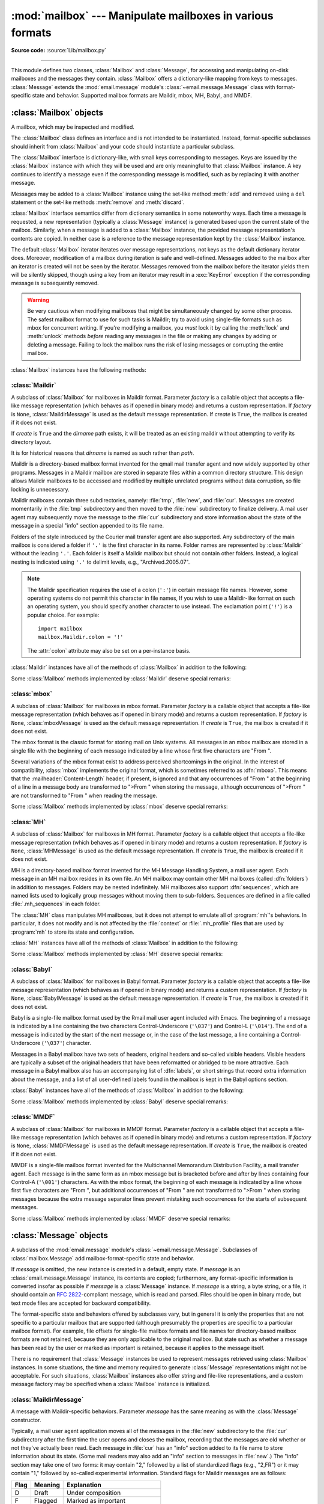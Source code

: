:mod:`mailbox` --- Manipulate mailboxes in various formats
==========================================================

.. module:: mailbox
   :synopsis: Manipulate mailboxes in various formats

.. moduleauthor:: Gregory K. Johnson <gkj@gregorykjohnson.com>
.. sectionauthor:: Gregory K. Johnson <gkj@gregorykjohnson.com>

**Source code:** :source:`Lib/mailbox.py`

--------------

This module defines two classes, :class:`Mailbox` and :class:`Message`, for
accessing and manipulating on-disk mailboxes and the messages they contain.
:class:`Mailbox` offers a dictionary-like mapping from keys to messages.
:class:`Message` extends the :mod:`email.message` module's
:class:`~email.message.Message` class with format-specific state and behavior.
Supported mailbox formats are Maildir, mbox, MH, Babyl, and MMDF.


.. seealso::

   Module :mod:`email`
      Represent and manipulate messages.


.. _mailbox-objects:

:class:`Mailbox` objects
------------------------

.. class:: Mailbox

   A mailbox, which may be inspected and modified.

   The :class:`Mailbox` class defines an interface and is not intended to be
   instantiated.  Instead, format-specific subclasses should inherit from
   :class:`Mailbox` and your code should instantiate a particular subclass.

   The :class:`Mailbox` interface is dictionary-like, with small keys
   corresponding to messages. Keys are issued by the :class:`Mailbox` instance
   with which they will be used and are only meaningful to that :class:`Mailbox`
   instance. A key continues to identify a message even if the corresponding
   message is modified, such as by replacing it with another message.

   Messages may be added to a :class:`Mailbox` instance using the set-like
   method :meth:`add` and removed using a ``del`` statement or the set-like
   methods :meth:`remove` and :meth:`discard`.

   :class:`Mailbox` interface semantics differ from dictionary semantics in some
   noteworthy ways. Each time a message is requested, a new representation
   (typically a :class:`Message` instance) is generated based upon the current
   state of the mailbox. Similarly, when a message is added to a
   :class:`Mailbox` instance, the provided message representation's contents are
   copied. In neither case is a reference to the message representation kept by
   the :class:`Mailbox` instance.

   The default :class:`Mailbox` iterator iterates over message representations,
   not keys as the default dictionary iterator does. Moreover, modification of a
   mailbox during iteration is safe and well-defined. Messages added to the
   mailbox after an iterator is created will not be seen by the
   iterator. Messages removed from the mailbox before the iterator yields them
   will be silently skipped, though using a key from an iterator may result in a
   :exc:`KeyError` exception if the corresponding message is subsequently
   removed.

   .. warning::

      Be very cautious when modifying mailboxes that might be simultaneously
      changed by some other process.  The safest mailbox format to use for such
      tasks is Maildir; try to avoid using single-file formats such as mbox for
      concurrent writing.  If you're modifying a mailbox, you *must* lock it by
      calling the :meth:`lock` and :meth:`unlock` methods *before* reading any
      messages in the file or making any changes by adding or deleting a
      message.  Failing to lock the mailbox runs the risk of losing messages or
      corrupting the entire mailbox.

   :class:`Mailbox` instances have the following methods:


   .. method:: add(message)

      Add *message* to the mailbox and return the key that has been assigned to
      it.

      Parameter *message* may be a :class:`Message` instance, an
      :class:`email.message.Message` instance, a string, a byte string, or a
      file-like object (which should be open in binary mode). If *message* is
      an instance of the
      appropriate format-specific :class:`Message` subclass (e.g., if it's an
      :class:`mboxMessage` instance and this is an :class:`mbox` instance), its
      format-specific information is used. Otherwise, reasonable defaults for
      format-specific information are used.

      .. versionchanged:: 3.2
         Support for binary input was added.


   .. method:: remove(key)
               __delitem__(key)
               discard(key)

      Delete the message corresponding to *key* from the mailbox.

      If no such message exists, a :exc:`KeyError` exception is raised if the
      method was called as :meth:`remove` or :meth:`__delitem__` but no
      exception is raised if the method was called as :meth:`discard`. The
      behavior of :meth:`discard` may be preferred if the underlying mailbox
      format supports concurrent modification by other processes.


   .. method:: __setitem__(key, message)

      Replace the message corresponding to *key* with *message*. Raise a
      :exc:`KeyError` exception if no message already corresponds to *key*.

      As with :meth:`add`, parameter *message* may be a :class:`Message`
      instance, an :class:`email.message.Message` instance, a string, a byte
      string, or a file-like object (which should be open in binary mode). If
      *message* is an
      instance of the appropriate format-specific :class:`Message` subclass
      (e.g., if it's an :class:`mboxMessage` instance and this is an
      :class:`mbox` instance), its format-specific information is
      used. Otherwise, the format-specific information of the message that
      currently corresponds to *key* is left unchanged.


   .. method:: iterkeys()
               keys()

      Return an iterator over all keys if called as :meth:`iterkeys` or return a
      list of keys if called as :meth:`keys`.


   .. method:: itervalues()
               __iter__()
               values()

      Return an iterator over representations of all messages if called as
      :meth:`itervalues` or :meth:`__iter__` or return a list of such
      representations if called as :meth:`values`. The messages are represented
      as instances of the appropriate format-specific :class:`Message` subclass
      unless a custom message factory was specified when the :class:`Mailbox`
      instance was initialized.

      .. note::

         The behavior of :meth:`__iter__` is unlike that of dictionaries, which
         iterate over keys.


   .. method:: iteritems()
               items()

      Return an iterator over (*key*, *message*) pairs, where *key* is a key and
      *message* is a message representation, if called as :meth:`iteritems` or
      return a list of such pairs if called as :meth:`items`. The messages are
      represented as instances of the appropriate format-specific
      :class:`Message` subclass unless a custom message factory was specified
      when the :class:`Mailbox` instance was initialized.


   .. method:: get(key, default=None)
               __getitem__(key)

      Return a representation of the message corresponding to *key*. If no such
      message exists, *default* is returned if the method was called as
      :meth:`get` and a :exc:`KeyError` exception is raised if the method was
      called as :meth:`__getitem__`. The message is represented as an instance
      of the appropriate format-specific :class:`Message` subclass unless a
      custom message factory was specified when the :class:`Mailbox` instance
      was initialized.


   .. method:: get_message(key)

      Return a representation of the message corresponding to *key* as an
      instance of the appropriate format-specific :class:`Message` subclass, or
      raise a :exc:`KeyError` exception if no such message exists.


   .. method:: get_bytes(key)

      Return a byte representation of the message corresponding to *key*, or
      raise a :exc:`KeyError` exception if no such message exists.

      .. versionadded:: 3.2


   .. method:: get_string(key)

      Return a string representation of the message corresponding to *key*, or
      raise a :exc:`KeyError` exception if no such message exists.  The
      message is processed through :class:`email.message.Message` to
      convert it to a 7bit clean representation.


   .. method:: get_file(key)

      Return a file-like representation of the message corresponding to *key*,
      or raise a :exc:`KeyError` exception if no such message exists.  The
      file-like object behaves as if open in binary mode.  This file should be
      closed once it is no longer needed.

      .. versionchanged:: 3.2
         The file object really is a binary file; previously it was incorrectly
         returned in text mode.  Also, the file-like object now supports the
         context management protocol: you can use a :keyword:`with` statement to
         automatically close it.

      .. note::

         Unlike other representations of messages, file-like representations are
         not necessarily independent of the :class:`Mailbox` instance that
         created them or of the underlying mailbox.  More specific documentation
         is provided by each subclass.


   .. method:: __contains__(key)

      Return ``True`` if *key* corresponds to a message, ``False`` otherwise.


   .. method:: __len__()

      Return a count of messages in the mailbox.


   .. method:: clear()

      Delete all messages from the mailbox.


   .. method:: pop(key, default=None)

      Return a representation of the message corresponding to *key* and delete
      the message. If no such message exists, return *default*. The message is
      represented as an instance of the appropriate format-specific
      :class:`Message` subclass unless a custom message factory was specified
      when the :class:`Mailbox` instance was initialized.


   .. method:: popitem()

      Return an arbitrary (*key*, *message*) pair, where *key* is a key and
      *message* is a message representation, and delete the corresponding
      message. If the mailbox is empty, raise a :exc:`KeyError` exception. The
      message is represented as an instance of the appropriate format-specific
      :class:`Message` subclass unless a custom message factory was specified
      when the :class:`Mailbox` instance was initialized.


   .. method:: update(arg)

      Parameter *arg* should be a *key*-to-*message* mapping or an iterable of
      (*key*, *message*) pairs. Updates the mailbox so that, for each given
      *key* and *message*, the message corresponding to *key* is set to
      *message* as if by using :meth:`__setitem__`. As with :meth:`__setitem__`,
      each *key* must already correspond to a message in the mailbox or else a
      :exc:`KeyError` exception will be raised, so in general it is incorrect
      for *arg* to be a :class:`Mailbox` instance.

      .. note::

         Unlike with dictionaries, keyword arguments are not supported.


   .. method:: flush()

      Write any pending changes to the filesystem. For some :class:`Mailbox`
      subclasses, changes are always written immediately and :meth:`flush` does
      nothing, but you should still make a habit of calling this method.


   .. method:: lock()

      Acquire an exclusive advisory lock on the mailbox so that other processes
      know not to modify it. An :exc:`ExternalClashError` is raised if the lock
      is not available. The particular locking mechanisms used depend upon the
      mailbox format.  You should *always* lock the mailbox before making any
      modifications to its contents.


   .. method:: unlock()

      Release the lock on the mailbox, if any.


   .. method:: close()

      Flush the mailbox, unlock it if necessary, and close any open files. For
      some :class:`Mailbox` subclasses, this method does nothing.


.. _mailbox-maildir:

:class:`Maildir`
^^^^^^^^^^^^^^^^


.. class:: Maildir(dirname, factory=None, create=True)

   A subclass of :class:`Mailbox` for mailboxes in Maildir format. Parameter
   *factory* is a callable object that accepts a file-like message representation
   (which behaves as if opened in binary mode) and returns a custom representation.
   If *factory* is ``None``, :class:`MaildirMessage` is used as the default message
   representation. If *create* is ``True``, the mailbox is created if it does not
   exist.

   If *create* is ``True`` and the *dirname* path exists, it will be treated as
   an existing maildir without attempting to verify its directory layout.

   It is for historical reasons that *dirname* is named as such rather than *path*.

   Maildir is a directory-based mailbox format invented for the qmail mail
   transfer agent and now widely supported by other programs. Messages in a
   Maildir mailbox are stored in separate files within a common directory
   structure. This design allows Maildir mailboxes to be accessed and modified
   by multiple unrelated programs without data corruption, so file locking is
   unnecessary.

   Maildir mailboxes contain three subdirectories, namely: :file:`tmp`,
   :file:`new`, and :file:`cur`. Messages are created momentarily in the
   :file:`tmp` subdirectory and then moved to the :file:`new` subdirectory to
   finalize delivery. A mail user agent may subsequently move the message to the
   :file:`cur` subdirectory and store information about the state of the message
   in a special "info" section appended to its file name.

   Folders of the style introduced by the Courier mail transfer agent are also
   supported. Any subdirectory of the main mailbox is considered a folder if
   ``'.'`` is the first character in its name. Folder names are represented by
   :class:`Maildir` without the leading ``'.'``. Each folder is itself a Maildir
   mailbox but should not contain other folders. Instead, a logical nesting is
   indicated using ``'.'`` to delimit levels, e.g., "Archived.2005.07".

   .. note::

      The Maildir specification requires the use of a colon (``':'``) in certain
      message file names. However, some operating systems do not permit this
      character in file names, If you wish to use a Maildir-like format on such
      an operating system, you should specify another character to use
      instead. The exclamation point (``'!'``) is a popular choice. For
      example::

         import mailbox
         mailbox.Maildir.colon = '!'

      The :attr:`colon` attribute may also be set on a per-instance basis.

   :class:`Maildir` instances have all of the methods of :class:`Mailbox` in
   addition to the following:


   .. method:: list_folders()

      Return a list of the names of all folders.


   .. method:: get_folder(folder)

      Return a :class:`Maildir` instance representing the folder whose name is
      *folder*. A :exc:`NoSuchMailboxError` exception is raised if the folder
      does not exist.


   .. method:: add_folder(folder)

      Create a folder whose name is *folder* and return a :class:`Maildir`
      instance representing it.


   .. method:: remove_folder(folder)

      Delete the folder whose name is *folder*. If the folder contains any
      messages, a :exc:`NotEmptyError` exception will be raised and the folder
      will not be deleted.


   .. method:: clean()

      Delete temporary files from the mailbox that have not been accessed in the
      last 36 hours. The Maildir specification says that mail-reading programs
      should do this occasionally.

   Some :class:`Mailbox` methods implemented by :class:`Maildir` deserve special
   remarks:


   .. method:: add(message)
               __setitem__(key, message)
               update(arg)

      .. warning::

         These methods generate unique file names based upon the current process
         ID. When using multiple threads, undetected name clashes may occur and
         cause corruption of the mailbox unless threads are coordinated to avoid
         using these methods to manipulate the same mailbox simultaneously.


   .. method:: flush()

      All changes to Maildir mailboxes are immediately applied, so this method
      does nothing.


   .. method:: lock()
               unlock()

      Maildir mailboxes do not support (or require) locking, so these methods do
      nothing.


   .. method:: close()

      :class:`Maildir` instances do not keep any open files and the underlying
      mailboxes do not support locking, so this method does nothing.


   .. method:: get_file(key)

      Depending upon the host platform, it may not be possible to modify or
      remove the underlying message while the returned file remains open.


.. seealso::

   `maildir man page from Courier <https://www.courier-mta.org/maildir.html>`_
      A specification of the format. Describes a common extension for
      supporting folders.

   `Using maildir format <https://cr.yp.to/proto/maildir.html>`_
      Notes on Maildir by its inventor. Includes an updated name-creation scheme and
      details on "info" semantics.


.. _mailbox-mbox:

:class:`mbox`
^^^^^^^^^^^^^


.. class:: mbox(path, factory=None, create=True)

   A subclass of :class:`Mailbox` for mailboxes in mbox format. Parameter *factory*
   is a callable object that accepts a file-like message representation (which
   behaves as if opened in binary mode) and returns a custom representation. If
   *factory* is ``None``, :class:`mboxMessage` is used as the default message
   representation. If *create* is ``True``, the mailbox is created if it does not
   exist.

   The mbox format is the classic format for storing mail on Unix systems. All
   messages in an mbox mailbox are stored in a single file with the beginning of
   each message indicated by a line whose first five characters are "From ".

   Several variations of the mbox format exist to address perceived shortcomings in
   the original. In the interest of compatibility, :class:`mbox` implements the
   original format, which is sometimes referred to as :dfn:`mboxo`. This means that
   the :mailheader:`Content-Length` header, if present, is ignored and that any
   occurrences of "From " at the beginning of a line in a message body are
   transformed to ">From " when storing the message, although occurrences of ">From
   " are not transformed to "From " when reading the message.

   Some :class:`Mailbox` methods implemented by :class:`mbox` deserve special
   remarks:


   .. method:: get_file(key)

      Using the file after calling :meth:`flush` or :meth:`close` on the
      :class:`mbox` instance may yield unpredictable results or raise an
      exception.


   .. method:: lock()
               unlock()

      Three locking mechanisms are used---dot locking and, if available, the
      :c:func:`flock` and :c:func:`lockf` system calls.


.. seealso::

   `mbox man page from tin <http://www.tin.org/bin/man.cgi?section=5&topic=mbox>`_
      A specification of the format, with details on locking.

   `Configuring Netscape Mail on Unix: Why The Content-Length Format is Bad <https://www.jwz.org/doc/content-length.html>`_
      An argument for using the original mbox format rather than a variation.

   `"mbox" is a family of several mutually incompatible mailbox formats <https://www.loc.gov/preservation/digital/formats/fdd/fdd000383.shtml>`_
      A history of mbox variations.


.. _mailbox-mh:

:class:`MH`
^^^^^^^^^^^


.. class:: MH(path, factory=None, create=True)

   A subclass of :class:`Mailbox` for mailboxes in MH format. Parameter *factory*
   is a callable object that accepts a file-like message representation (which
   behaves as if opened in binary mode) and returns a custom representation. If
   *factory* is ``None``, :class:`MHMessage` is used as the default message
   representation. If *create* is ``True``, the mailbox is created if it does not
   exist.

   MH is a directory-based mailbox format invented for the MH Message Handling
   System, a mail user agent. Each message in an MH mailbox resides in its own
   file. An MH mailbox may contain other MH mailboxes (called :dfn:`folders`) in
   addition to messages. Folders may be nested indefinitely. MH mailboxes also
   support :dfn:`sequences`, which are named lists used to logically group
   messages without moving them to sub-folders. Sequences are defined in a file
   called :file:`.mh_sequences` in each folder.

   The :class:`MH` class manipulates MH mailboxes, but it does not attempt to
   emulate all of :program:`mh`'s behaviors. In particular, it does not modify
   and is not affected by the :file:`context` or :file:`.mh_profile` files that
   are used by :program:`mh` to store its state and configuration.

   :class:`MH` instances have all of the methods of :class:`Mailbox` in addition
   to the following:


   .. method:: list_folders()

      Return a list of the names of all folders.


   .. method:: get_folder(folder)

      Return an :class:`MH` instance representing the folder whose name is
      *folder*. A :exc:`NoSuchMailboxError` exception is raised if the folder
      does not exist.


   .. method:: add_folder(folder)

      Create a folder whose name is *folder* and return an :class:`MH` instance
      representing it.


   .. method:: remove_folder(folder)

      Delete the folder whose name is *folder*. If the folder contains any
      messages, a :exc:`NotEmptyError` exception will be raised and the folder
      will not be deleted.


   .. method:: get_sequences()

      Return a dictionary of sequence names mapped to key lists. If there are no
      sequences, the empty dictionary is returned.


   .. method:: set_sequences(sequences)

      Re-define the sequences that exist in the mailbox based upon *sequences*,
      a dictionary of names mapped to key lists, like returned by
      :meth:`get_sequences`.


   .. method:: pack()

      Rename messages in the mailbox as necessary to eliminate gaps in
      numbering.  Entries in the sequences list are updated correspondingly.

      .. note::

         Already-issued keys are invalidated by this operation and should not be
         subsequently used.

   Some :class:`Mailbox` methods implemented by :class:`MH` deserve special
   remarks:


   .. method:: remove(key)
               __delitem__(key)
               discard(key)

      These methods immediately delete the message. The MH convention of marking
      a message for deletion by prepending a comma to its name is not used.


   .. method:: lock()
               unlock()

      Three locking mechanisms are used---dot locking and, if available, the
      :c:func:`flock` and :c:func:`lockf` system calls. For MH mailboxes, locking
      the mailbox means locking the :file:`.mh_sequences` file and, only for the
      duration of any operations that affect them, locking individual message
      files.


   .. method:: get_file(key)

      Depending upon the host platform, it may not be possible to remove the
      underlying message while the returned file remains open.


   .. method:: flush()

      All changes to MH mailboxes are immediately applied, so this method does
      nothing.


   .. method:: close()

      :class:`MH` instances do not keep any open files, so this method is
      equivalent to :meth:`unlock`.


.. seealso::

   `nmh - Message Handling System <https://www.nongnu.org/nmh/>`_
      Home page of :program:`nmh`, an updated version of the original :program:`mh`.

   `MH & nmh: Email for Users & Programmers <https://rand-mh.sourceforge.io/book/>`_
      A GPL-licensed book on :program:`mh` and :program:`nmh`, with some information
      on the mailbox format.


.. _mailbox-babyl:

:class:`Babyl`
^^^^^^^^^^^^^^


.. class:: Babyl(path, factory=None, create=True)

   A subclass of :class:`Mailbox` for mailboxes in Babyl format. Parameter
   *factory* is a callable object that accepts a file-like message representation
   (which behaves as if opened in binary mode) and returns a custom representation.
   If *factory* is ``None``, :class:`BabylMessage` is used as the default message
   representation. If *create* is ``True``, the mailbox is created if it does not
   exist.

   Babyl is a single-file mailbox format used by the Rmail mail user agent
   included with Emacs. The beginning of a message is indicated by a line
   containing the two characters Control-Underscore (``'\037'``) and Control-L
   (``'\014'``). The end of a message is indicated by the start of the next
   message or, in the case of the last message, a line containing a
   Control-Underscore (``'\037'``) character.

   Messages in a Babyl mailbox have two sets of headers, original headers and
   so-called visible headers. Visible headers are typically a subset of the
   original headers that have been reformatted or abridged to be more
   attractive. Each message in a Babyl mailbox also has an accompanying list of
   :dfn:`labels`, or short strings that record extra information about the
   message, and a list of all user-defined labels found in the mailbox is kept
   in the Babyl options section.

   :class:`Babyl` instances have all of the methods of :class:`Mailbox` in
   addition to the following:


   .. method:: get_labels()

      Return a list of the names of all user-defined labels used in the mailbox.

      .. note::

         The actual messages are inspected to determine which labels exist in
         the mailbox rather than consulting the list of labels in the Babyl
         options section, but the Babyl section is updated whenever the mailbox
         is modified.

   Some :class:`Mailbox` methods implemented by :class:`Babyl` deserve special
   remarks:


   .. method:: get_file(key)

      In Babyl mailboxes, the headers of a message are not stored contiguously
      with the body of the message. To generate a file-like representation, the
      headers and body are copied together into an :class:`io.BytesIO` instance,
      which has an API identical to that of a
      file. As a result, the file-like object is truly independent of the
      underlying mailbox but does not save memory compared to a string
      representation.


   .. method:: lock()
               unlock()

      Three locking mechanisms are used---dot locking and, if available, the
      :c:func:`flock` and :c:func:`lockf` system calls.


.. seealso::

   `Format of Version 5 Babyl Files <https://quimby.gnus.org/notes/BABYL>`_
      A specification of the Babyl format.

   `Reading Mail with Rmail <https://www.gnu.org/software/emacs/manual/html_node/emacs/Rmail.html>`_
      The Rmail manual, with some information on Babyl semantics.


.. _mailbox-mmdf:

:class:`MMDF`
^^^^^^^^^^^^^


.. class:: MMDF(path, factory=None, create=True)

   A subclass of :class:`Mailbox` for mailboxes in MMDF format. Parameter *factory*
   is a callable object that accepts a file-like message representation (which
   behaves as if opened in binary mode) and returns a custom representation. If
   *factory* is ``None``, :class:`MMDFMessage` is used as the default message
   representation. If *create* is ``True``, the mailbox is created if it does not
   exist.

   MMDF is a single-file mailbox format invented for the Multichannel Memorandum
   Distribution Facility, a mail transfer agent. Each message is in the same
   form as an mbox message but is bracketed before and after by lines containing
   four Control-A (``'\001'``) characters. As with the mbox format, the
   beginning of each message is indicated by a line whose first five characters
   are "From ", but additional occurrences of "From " are not transformed to
   ">From " when storing messages because the extra message separator lines
   prevent mistaking such occurrences for the starts of subsequent messages.

   Some :class:`Mailbox` methods implemented by :class:`MMDF` deserve special
   remarks:


   .. method:: get_file(key)

      Using the file after calling :meth:`flush` or :meth:`close` on the
      :class:`MMDF` instance may yield unpredictable results or raise an
      exception.


   .. method:: lock()
               unlock()

      Three locking mechanisms are used---dot locking and, if available, the
      :c:func:`flock` and :c:func:`lockf` system calls.


.. seealso::

   `mmdf man page from tin <http://www.tin.org/bin/man.cgi?section=5&topic=mmdf>`_
      A specification of MMDF format from the documentation of tin, a newsreader.

   `MMDF <https://en.wikipedia.org/wiki/MMDF>`_
      A Wikipedia article describing the Multichannel Memorandum Distribution
      Facility.


.. _mailbox-message-objects:

:class:`Message` objects
------------------------


.. class:: Message(message=None)

   A subclass of the :mod:`email.message` module's
   :class:`~email.message.Message`. Subclasses of :class:`mailbox.Message` add
   mailbox-format-specific state and behavior.

   If *message* is omitted, the new instance is created in a default, empty state.
   If *message* is an :class:`email.message.Message` instance, its contents are
   copied; furthermore, any format-specific information is converted insofar as
   possible if *message* is a :class:`Message` instance. If *message* is a string,
   a byte string,
   or a file, it should contain an :rfc:`2822`\ -compliant message, which is read
   and parsed.  Files should be open in binary mode, but text mode files
   are accepted for backward compatibility.

   The format-specific state and behaviors offered by subclasses vary, but in
   general it is only the properties that are not specific to a particular
   mailbox that are supported (although presumably the properties are specific
   to a particular mailbox format). For example, file offsets for single-file
   mailbox formats and file names for directory-based mailbox formats are not
   retained, because they are only applicable to the original mailbox. But state
   such as whether a message has been read by the user or marked as important is
   retained, because it applies to the message itself.

   There is no requirement that :class:`Message` instances be used to represent
   messages retrieved using :class:`Mailbox` instances. In some situations, the
   time and memory required to generate :class:`Message` representations might
   not be acceptable. For such situations, :class:`Mailbox` instances also
   offer string and file-like representations, and a custom message factory may
   be specified when a :class:`Mailbox` instance is initialized.


.. _mailbox-maildirmessage:

:class:`MaildirMessage`
^^^^^^^^^^^^^^^^^^^^^^^


.. class:: MaildirMessage(message=None)

   A message with Maildir-specific behaviors. Parameter *message* has the same
   meaning as with the :class:`Message` constructor.

   Typically, a mail user agent application moves all of the messages in the
   :file:`new` subdirectory to the :file:`cur` subdirectory after the first time
   the user opens and closes the mailbox, recording that the messages are old
   whether or not they've actually been read. Each message in :file:`cur` has an
   "info" section added to its file name to store information about its state.
   (Some mail readers may also add an "info" section to messages in
   :file:`new`.)  The "info" section may take one of two forms: it may contain
   "2," followed by a list of standardized flags (e.g., "2,FR") or it may
   contain "1," followed by so-called experimental information. Standard flags
   for Maildir messages are as follows:

   +------+---------+--------------------------------+
   | Flag | Meaning | Explanation                    |
   +======+=========+================================+
   | D    | Draft   | Under composition              |
   +------+---------+--------------------------------+
   | F    | Flagged | Marked as important            |
   +------+---------+--------------------------------+
   | P    | Passed  | Forwarded, resent, or bounced  |
   +------+---------+--------------------------------+
   | R    | Replied | Replied to                     |
   +------+---------+--------------------------------+
   | S    | Seen    | Read                           |
   +------+---------+--------------------------------+
   | T    | Trashed | Marked for subsequent deletion |
   +------+---------+--------------------------------+

   :class:`MaildirMessage` instances offer the following methods:


   .. method:: get_subdir()

      Return either "new" (if the message should be stored in the :file:`new`
      subdirectory) or "cur" (if the message should be stored in the :file:`cur`
      subdirectory).

      .. note::

         A message is typically moved from :file:`new` to :file:`cur` after its
         mailbox has been accessed, whether or not the message is has been
         read. A message ``msg`` has been read if ``"S" in msg.get_flags()`` is
         ``True``.


   .. method:: set_subdir(subdir)

      Set the subdirectory the message should be stored in. Parameter *subdir*
      must be either "new" or "cur".


   .. method:: get_flags()

      Return a string specifying the flags that are currently set. If the
      message complies with the standard Maildir format, the result is the
      concatenation in alphabetical order of zero or one occurrence of each of
      ``'D'``, ``'F'``, ``'P'``, ``'R'``, ``'S'``, and ``'T'``. The empty string
      is returned if no flags are set or if "info" contains experimental
      semantics.


   .. method:: set_flags(flags)

      Set the flags specified by *flags* and unset all others.


   .. method:: add_flag(flag)

      Set the flag(s) specified by *flag* without changing other flags. To add
      more than one flag at a time, *flag* may be a string of more than one
      character. The current "info" is overwritten whether or not it contains
      experimental information rather than flags.


   .. method:: remove_flag(flag)

      Unset the flag(s) specified by *flag* without changing other flags. To
      remove more than one flag at a time, *flag* maybe a string of more than
      one character.  If "info" contains experimental information rather than
      flags, the current "info" is not modified.


   .. method:: get_date()

      Return the delivery date of the message as a floating-point number
      representing seconds since the epoch.


   .. method:: set_date(date)

      Set the delivery date of the message to *date*, a floating-point number
      representing seconds since the epoch.


   .. method:: get_info()

      Return a string containing the "info" for a message. This is useful for
      accessing and modifying "info" that is experimental (i.e., not a list of
      flags).


   .. method:: set_info(info)

      Set "info" to *info*, which should be a string.

When a :class:`MaildirMessage` instance is created based upon an
:class:`mboxMessage` or :class:`MMDFMessage` instance, the :mailheader:`Status`
and :mailheader:`X-Status` headers are omitted and the following conversions
take place:

+--------------------+----------------------------------------------+
| Resulting state    | :class:`mboxMessage` or :class:`MMDFMessage` |
|                    | state                                        |
+====================+==============================================+
| "cur" subdirectory | O flag                                       |
+--------------------+----------------------------------------------+
| F flag             | F flag                                       |
+--------------------+----------------------------------------------+
| R flag             | A flag                                       |
+--------------------+----------------------------------------------+
| S flag             | R flag                                       |
+--------------------+----------------------------------------------+
| T flag             | D flag                                       |
+--------------------+----------------------------------------------+

When a :class:`MaildirMessage` instance is created based upon an
:class:`MHMessage` instance, the following conversions take place:

+-------------------------------+--------------------------+
| Resulting state               | :class:`MHMessage` state |
+===============================+==========================+
| "cur" subdirectory            | "unseen" sequence        |
+-------------------------------+--------------------------+
| "cur" subdirectory and S flag | no "unseen" sequence     |
+-------------------------------+--------------------------+
| F flag                        | "flagged" sequence       |
+-------------------------------+--------------------------+
| R flag                        | "replied" sequence       |
+-------------------------------+--------------------------+

When a :class:`MaildirMessage` instance is created based upon a
:class:`BabylMessage` instance, the following conversions take place:

+-------------------------------+-------------------------------+
| Resulting state               | :class:`BabylMessage` state   |
+===============================+===============================+
| "cur" subdirectory            | "unseen" label                |
+-------------------------------+-------------------------------+
| "cur" subdirectory and S flag | no "unseen" label             |
+-------------------------------+-------------------------------+
| P flag                        | "forwarded" or "resent" label |
+-------------------------------+-------------------------------+
| R flag                        | "answered" label              |
+-------------------------------+-------------------------------+
| T flag                        | "deleted" label               |
+-------------------------------+-------------------------------+


.. _mailbox-mboxmessage:

:class:`mboxMessage`
^^^^^^^^^^^^^^^^^^^^


.. class:: mboxMessage(message=None)

   A message with mbox-specific behaviors. Parameter *message* has the same meaning
   as with the :class:`Message` constructor.

   Messages in an mbox mailbox are stored together in a single file. The
   sender's envelope address and the time of delivery are typically stored in a
   line beginning with "From " that is used to indicate the start of a message,
   though there is considerable variation in the exact format of this data among
   mbox implementations. Flags that indicate the state of the message, such as
   whether it has been read or marked as important, are typically stored in
   :mailheader:`Status` and :mailheader:`X-Status` headers.

   Conventional flags for mbox messages are as follows:

   +------+----------+--------------------------------+
   | Flag | Meaning  | Explanation                    |
   +======+==========+================================+
   | R    | Read     | Read                           |
   +------+----------+--------------------------------+
   | O    | Old      | Previously detected by MUA     |
   +------+----------+--------------------------------+
   | D    | Deleted  | Marked for subsequent deletion |
   +------+----------+--------------------------------+
   | F    | Flagged  | Marked as important            |
   +------+----------+--------------------------------+
   | A    | Answered | Replied to                     |
   +------+----------+--------------------------------+

   The "R" and "O" flags are stored in the :mailheader:`Status` header, and the
   "D", "F", and "A" flags are stored in the :mailheader:`X-Status` header. The
   flags and headers typically appear in the order mentioned.

   :class:`mboxMessage` instances offer the following methods:


   .. method:: get_from()

      Return a string representing the "From " line that marks the start of the
      message in an mbox mailbox. The leading "From " and the trailing newline
      are excluded.


   .. method:: set_from(from_, time_=None)

      Set the "From " line to *from_*, which should be specified without a
      leading "From " or trailing newline. For convenience, *time_* may be
      specified and will be formatted appropriately and appended to *from_*. If
      *time_* is specified, it should be a :class:`time.struct_time` instance, a
      tuple suitable for passing to :meth:`time.strftime`, or ``True`` (to use
      :meth:`time.gmtime`).


   .. method:: get_flags()

      Return a string specifying the flags that are currently set. If the
      message complies with the conventional format, the result is the
      concatenation in the following order of zero or one occurrence of each of
      ``'R'``, ``'O'``, ``'D'``, ``'F'``, and ``'A'``.


   .. method:: set_flags(flags)

      Set the flags specified by *flags* and unset all others. Parameter *flags*
      should be the concatenation in any order of zero or more occurrences of
      each of ``'R'``, ``'O'``, ``'D'``, ``'F'``, and ``'A'``.


   .. method:: add_flag(flag)

      Set the flag(s) specified by *flag* without changing other flags. To add
      more than one flag at a time, *flag* may be a string of more than one
      character.


   .. method:: remove_flag(flag)

      Unset the flag(s) specified by *flag* without changing other flags. To
      remove more than one flag at a time, *flag* maybe a string of more than
      one character.

When an :class:`mboxMessage` instance is created based upon a
:class:`MaildirMessage` instance, a "From " line is generated based upon the
:class:`MaildirMessage` instance's delivery date, and the following conversions
take place:

+-----------------+-------------------------------+
| Resulting state | :class:`MaildirMessage` state |
+=================+===============================+
| R flag          | S flag                        |
+-----------------+-------------------------------+
| O flag          | "cur" subdirectory            |
+-----------------+-------------------------------+
| D flag          | T flag                        |
+-----------------+-------------------------------+
| F flag          | F flag                        |
+-----------------+-------------------------------+
| A flag          | R flag                        |
+-----------------+-------------------------------+

When an :class:`mboxMessage` instance is created based upon an
:class:`MHMessage` instance, the following conversions take place:

+-------------------+--------------------------+
| Resulting state   | :class:`MHMessage` state |
+===================+==========================+
| R flag and O flag | no "unseen" sequence     |
+-------------------+--------------------------+
| O flag            | "unseen" sequence        |
+-------------------+--------------------------+
| F flag            | "flagged" sequence       |
+-------------------+--------------------------+
| A flag            | "replied" sequence       |
+-------------------+--------------------------+

When an :class:`mboxMessage` instance is created based upon a
:class:`BabylMessage` instance, the following conversions take place:

+-------------------+-----------------------------+
| Resulting state   | :class:`BabylMessage` state |
+===================+=============================+
| R flag and O flag | no "unseen" label           |
+-------------------+-----------------------------+
| O flag            | "unseen" label              |
+-------------------+-----------------------------+
| D flag            | "deleted" label             |
+-------------------+-----------------------------+
| A flag            | "answered" label            |
+-------------------+-----------------------------+

When a :class:`Message` instance is created based upon an :class:`MMDFMessage`
instance, the "From " line is copied and all flags directly correspond:

+-----------------+----------------------------+
| Resulting state | :class:`MMDFMessage` state |
+=================+============================+
| R flag          | R flag                     |
+-----------------+----------------------------+
| O flag          | O flag                     |
+-----------------+----------------------------+
| D flag          | D flag                     |
+-----------------+----------------------------+
| F flag          | F flag                     |
+-----------------+----------------------------+
| A flag          | A flag                     |
+-----------------+----------------------------+


.. _mailbox-mhmessage:

:class:`MHMessage`
^^^^^^^^^^^^^^^^^^


.. class:: MHMessage(message=None)

   A message with MH-specific behaviors. Parameter *message* has the same meaning
   as with the :class:`Message` constructor.

   MH messages do not support marks or flags in the traditional sense, but they
   do support sequences, which are logical groupings of arbitrary messages. Some
   mail reading programs (although not the standard :program:`mh` and
   :program:`nmh`) use sequences in much the same way flags are used with other
   formats, as follows:

   +----------+------------------------------------------+
   | Sequence | Explanation                              |
   +==========+==========================================+
   | unseen   | Not read, but previously detected by MUA |
   +----------+------------------------------------------+
   | replied  | Replied to                               |
   +----------+------------------------------------------+
   | flagged  | Marked as important                      |
   +----------+------------------------------------------+

   :class:`MHMessage` instances offer the following methods:


   .. method:: get_sequences()

      Return a list of the names of sequences that include this message.


   .. method:: set_sequences(sequences)

      Set the list of sequences that include this message.


   .. method:: add_sequence(sequence)

      Add *sequence* to the list of sequences that include this message.


   .. method:: remove_sequence(sequence)

      Remove *sequence* from the list of sequences that include this message.

When an :class:`MHMessage` instance is created based upon a
:class:`MaildirMessage` instance, the following conversions take place:

+--------------------+-------------------------------+
| Resulting state    | :class:`MaildirMessage` state |
+====================+===============================+
| "unseen" sequence  | no S flag                     |
+--------------------+-------------------------------+
| "replied" sequence | R flag                        |
+--------------------+-------------------------------+
| "flagged" sequence | F flag                        |
+--------------------+-------------------------------+

When an :class:`MHMessage` instance is created based upon an
:class:`mboxMessage` or :class:`MMDFMessage` instance, the :mailheader:`Status`
and :mailheader:`X-Status` headers are omitted and the following conversions
take place:

+--------------------+----------------------------------------------+
| Resulting state    | :class:`mboxMessage` or :class:`MMDFMessage` |
|                    | state                                        |
+====================+==============================================+
| "unseen" sequence  | no R flag                                    |
+--------------------+----------------------------------------------+
| "replied" sequence | A flag                                       |
+--------------------+----------------------------------------------+
| "flagged" sequence | F flag                                       |
+--------------------+----------------------------------------------+

When an :class:`MHMessage` instance is created based upon a
:class:`BabylMessage` instance, the following conversions take place:

+--------------------+-----------------------------+
| Resulting state    | :class:`BabylMessage` state |
+====================+=============================+
| "unseen" sequence  | "unseen" label              |
+--------------------+-----------------------------+
| "replied" sequence | "answered" label            |
+--------------------+-----------------------------+


.. _mailbox-babylmessage:

:class:`BabylMessage`
^^^^^^^^^^^^^^^^^^^^^


.. class:: BabylMessage(message=None)

   A message with Babyl-specific behaviors. Parameter *message* has the same
   meaning as with the :class:`Message` constructor.

   Certain message labels, called :dfn:`attributes`, are defined by convention
   to have special meanings. The attributes are as follows:

   +-----------+------------------------------------------+
   | Label     | Explanation                              |
   +===========+==========================================+
   | unseen    | Not read, but previously detected by MUA |
   +-----------+------------------------------------------+
   | deleted   | Marked for subsequent deletion           |
   +-----------+------------------------------------------+
   | filed     | Copied to another file or mailbox        |
   +-----------+------------------------------------------+
   | answered  | Replied to                               |
   +-----------+------------------------------------------+
   | forwarded | Forwarded                                |
   +-----------+------------------------------------------+
   | edited    | Modified by the user                     |
   +-----------+------------------------------------------+
   | resent    | Resent                                   |
   +-----------+------------------------------------------+

   By default, Rmail displays only visible headers. The :class:`BabylMessage`
   class, though, uses the original headers because they are more
   complete. Visible headers may be accessed explicitly if desired.

   :class:`BabylMessage` instances offer the following methods:


   .. method:: get_labels()

      Return a list of labels on the message.


   .. method:: set_labels(labels)

      Set the list of labels on the message to *labels*.


   .. method:: add_label(label)

      Add *label* to the list of labels on the message.


   .. method:: remove_label(label)

      Remove *label* from the list of labels on the message.


   .. method:: get_visible()

      Return an :class:`Message` instance whose headers are the message's
      visible headers and whose body is empty.


   .. method:: set_visible(visible)

      Set the message's visible headers to be the same as the headers in
      *message*.  Parameter *visible* should be a :class:`Message` instance, an
      :class:`email.message.Message` instance, a string, or a file-like object
      (which should be open in text mode).


   .. method:: update_visible()

      When a :class:`BabylMessage` instance's original headers are modified, the
      visible headers are not automatically modified to correspond. This method
      updates the visible headers as follows: each visible header with a
      corresponding original header is set to the value of the original header,
      each visible header without a corresponding original header is removed,
      and any of :mailheader:`Date`, :mailheader:`From`, :mailheader:`Reply-To`,
      :mailheader:`To`, :mailheader:`CC`, and :mailheader:`Subject` that are
      present in the original headers but not the visible headers are added to
      the visible headers.

When a :class:`BabylMessage` instance is created based upon a
:class:`MaildirMessage` instance, the following conversions take place:

+-------------------+-------------------------------+
| Resulting state   | :class:`MaildirMessage` state |
+===================+===============================+
| "unseen" label    | no S flag                     |
+-------------------+-------------------------------+
| "deleted" label   | T flag                        |
+-------------------+-------------------------------+
| "answered" label  | R flag                        |
+-------------------+-------------------------------+
| "forwarded" label | P flag                        |
+-------------------+-------------------------------+

When a :class:`BabylMessage` instance is created based upon an
:class:`mboxMessage` or :class:`MMDFMessage` instance, the :mailheader:`Status`
and :mailheader:`X-Status` headers are omitted and the following conversions
take place:

+------------------+----------------------------------------------+
| Resulting state  | :class:`mboxMessage` or :class:`MMDFMessage` |
|                  | state                                        |
+==================+==============================================+
| "unseen" label   | no R flag                                    |
+------------------+----------------------------------------------+
| "deleted" label  | D flag                                       |
+------------------+----------------------------------------------+
| "answered" label | A flag                                       |
+------------------+----------------------------------------------+

When a :class:`BabylMessage` instance is created based upon an
:class:`MHMessage` instance, the following conversions take place:

+------------------+--------------------------+
| Resulting state  | :class:`MHMessage` state |
+==================+==========================+
| "unseen" label   | "unseen" sequence        |
+------------------+--------------------------+
| "answered" label | "replied" sequence       |
+------------------+--------------------------+


.. _mailbox-mmdfmessage:

:class:`MMDFMessage`
^^^^^^^^^^^^^^^^^^^^


.. class:: MMDFMessage(message=None)

   A message with MMDF-specific behaviors. Parameter *message* has the same meaning
   as with the :class:`Message` constructor.

   As with message in an mbox mailbox, MMDF messages are stored with the
   sender's address and the delivery date in an initial line beginning with
   "From ".  Likewise, flags that indicate the state of the message are
   typically stored in :mailheader:`Status` and :mailheader:`X-Status` headers.

   Conventional flags for MMDF messages are identical to those of mbox message
   and are as follows:

   +------+----------+--------------------------------+
   | Flag | Meaning  | Explanation                    |
   +======+==========+================================+
   | R    | Read     | Read                           |
   +------+----------+--------------------------------+
   | O    | Old      | Previously detected by MUA     |
   +------+----------+--------------------------------+
   | D    | Deleted  | Marked for subsequent deletion |
   +------+----------+--------------------------------+
   | F    | Flagged  | Marked as important            |
   +------+----------+--------------------------------+
   | A    | Answered | Replied to                     |
   +------+----------+--------------------------------+

   The "R" and "O" flags are stored in the :mailheader:`Status` header, and the
   "D", "F", and "A" flags are stored in the :mailheader:`X-Status` header. The
   flags and headers typically appear in the order mentioned.

   :class:`MMDFMessage` instances offer the following methods, which are
   identical to those offered by :class:`mboxMessage`:


   .. method:: get_from()

      Return a string representing the "From " line that marks the start of the
      message in an mbox mailbox. The leading "From " and the trailing newline
      are excluded.


   .. method:: set_from(from_, time_=None)

      Set the "From " line to *from_*, which should be specified without a
      leading "From " or trailing newline. For convenience, *time_* may be
      specified and will be formatted appropriately and appended to *from_*. If
      *time_* is specified, it should be a :class:`time.struct_time` instance, a
      tuple suitable for passing to :meth:`time.strftime`, or ``True`` (to use
      :meth:`time.gmtime`).


   .. method:: get_flags()

      Return a string specifying the flags that are currently set. If the
      message complies with the conventional format, the result is the
      concatenation in the following order of zero or one occurrence of each of
      ``'R'``, ``'O'``, ``'D'``, ``'F'``, and ``'A'``.


   .. method:: set_flags(flags)

      Set the flags specified by *flags* and unset all others. Parameter *flags*
      should be the concatenation in any order of zero or more occurrences of
      each of ``'R'``, ``'O'``, ``'D'``, ``'F'``, and ``'A'``.


   .. method:: add_flag(flag)

      Set the flag(s) specified by *flag* without changing other flags. To add
      more than one flag at a time, *flag* may be a string of more than one
      character.


   .. method:: remove_flag(flag)

      Unset the flag(s) specified by *flag* without changing other flags. To
      remove more than one flag at a time, *flag* maybe a string of more than
      one character.

When an :class:`MMDFMessage` instance is created based upon a
:class:`MaildirMessage` instance, a "From " line is generated based upon the
:class:`MaildirMessage` instance's delivery date, and the following conversions
take place:

+-----------------+-------------------------------+
| Resulting state | :class:`MaildirMessage` state |
+=================+===============================+
| R flag          | S flag                        |
+-----------------+-------------------------------+
| O flag          | "cur" subdirectory            |
+-----------------+-------------------------------+
| D flag          | T flag                        |
+-----------------+-------------------------------+
| F flag          | F flag                        |
+-----------------+-------------------------------+
| A flag          | R flag                        |
+-----------------+-------------------------------+

When an :class:`MMDFMessage` instance is created based upon an
:class:`MHMessage` instance, the following conversions take place:

+-------------------+--------------------------+
| Resulting state   | :class:`MHMessage` state |
+===================+==========================+
| R flag and O flag | no "unseen" sequence     |
+-------------------+--------------------------+
| O flag            | "unseen" sequence        |
+-------------------+--------------------------+
| F flag            | "flagged" sequence       |
+-------------------+--------------------------+
| A flag            | "replied" sequence       |
+-------------------+--------------------------+

When an :class:`MMDFMessage` instance is created based upon a
:class:`BabylMessage` instance, the following conversions take place:

+-------------------+-----------------------------+
| Resulting state   | :class:`BabylMessage` state |
+===================+=============================+
| R flag and O flag | no "unseen" label           |
+-------------------+-----------------------------+
| O flag            | "unseen" label              |
+-------------------+-----------------------------+
| D flag            | "deleted" label             |
+-------------------+-----------------------------+
| A flag            | "answered" label            |
+-------------------+-----------------------------+

When an :class:`MMDFMessage` instance is created based upon an
:class:`mboxMessage` instance, the "From " line is copied and all flags directly
correspond:

+-----------------+----------------------------+
| Resulting state | :class:`mboxMessage` state |
+=================+============================+
| R flag          | R flag                     |
+-----------------+----------------------------+
| O flag          | O flag                     |
+-----------------+----------------------------+
| D flag          | D flag                     |
+-----------------+----------------------------+
| F flag          | F flag                     |
+-----------------+----------------------------+
| A flag          | A flag                     |
+-----------------+----------------------------+


Exceptions
----------

The following exception classes are defined in the :mod:`mailbox` module:


.. exception:: Error()

   The based class for all other module-specific exceptions.


.. exception:: NoSuchMailboxError()

   Raised when a mailbox is expected but is not found, such as when instantiating a
   :class:`Mailbox` subclass with a path that does not exist (and with the *create*
   parameter set to ``False``), or when opening a folder that does not exist.


.. exception:: NotEmptyError()

   Raised when a mailbox is not empty but is expected to be, such as when deleting
   a folder that contains messages.


.. exception:: ExternalClashError()

   Raised when some mailbox-related condition beyond the control of the program
   causes it to be unable to proceed, such as when failing to acquire a lock that
   another program already holds a lock, or when a uniquely generated file name
   already exists.


.. exception:: FormatError()

   Raised when the data in a file cannot be parsed, such as when an :class:`MH`
   instance attempts to read a corrupted :file:`.mh_sequences` file.


.. _mailbox-examples:

Examples
--------

A simple example of printing the subjects of all messages in a mailbox that seem
interesting::

   import mailbox
   for message in mailbox.mbox('~/mbox'):
       subject = message['subject']       # Could possibly be None.
       if subject and 'python' in subject.lower():
           print(subject)

To copy all mail from a Babyl mailbox to an MH mailbox, converting all of the
format-specific information that can be converted::

   import mailbox
   destination = mailbox.MH('~/Mail')
   destination.lock()
   for message in mailbox.Babyl('~/RMAIL'):
       destination.add(mailbox.MHMessage(message))
   destination.flush()
   destination.unlock()

This example sorts mail from several mailing lists into different mailboxes,
being careful to avoid mail corruption due to concurrent modification by other
programs, mail loss due to interruption of the program, or premature termination
due to malformed messages in the mailbox::

   import mailbox
   import email.errors

   list_names = ('python-list', 'python-dev', 'python-bugs')

   boxes = {name: mailbox.mbox('~/email/%s' % name) for name in list_names}
   inbox = mailbox.Maildir('~/Maildir', factory=None)

   for key in inbox.iterkeys():
       try:
           message = inbox[key]
       except email.errors.MessageParseError:
           continue                # The message is malformed. Just leave it.

       for name in list_names:
           list_id = message['list-id']
           if list_id and name in list_id:
               # Get mailbox to use
               box = boxes[name]

               # Write copy to disk before removing original.
               # If there's a crash, you might duplicate a message, but
               # that's better than losing a message completely.
               box.lock()
               box.add(message)
               box.flush()
               box.unlock()

               # Remove original message
               inbox.lock()
               inbox.discard(key)
               inbox.flush()
               inbox.unlock()
               break               # Found destination, so stop looking.

   for box in boxes.itervalues():
       box.close()


